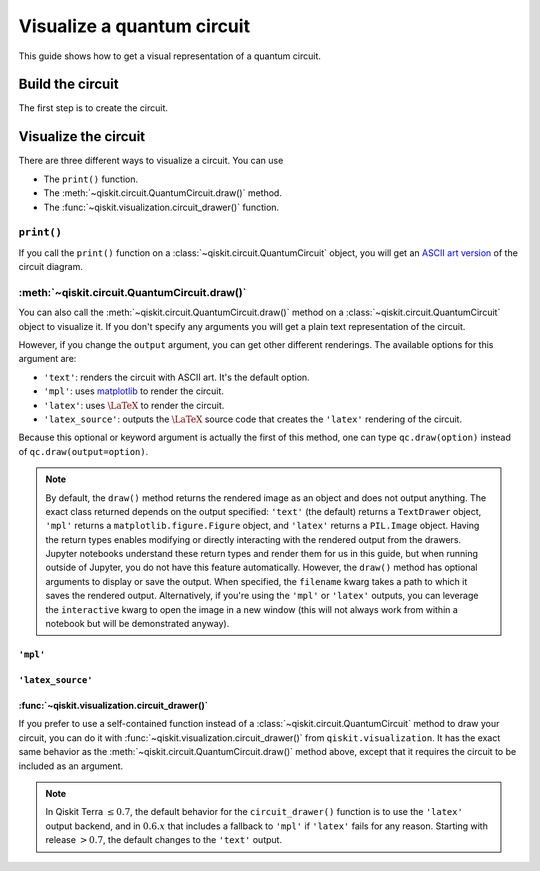 ===========================
Visualize a quantum circuit
===========================

This guide shows how to get a visual representation of a quantum circuit.

Build the circuit
=================

The first step is to create the circuit.

.. jupyter-execute::

    from qiskit import QuantumCircuit

    qc = QuantumCircuit(3, 3)
    qc.h(range(3))
    qc.cx(0, 1)
    qc.measure(range(3), range(3))

Visualize the circuit
=====================

There are three different ways to visualize a circuit. You can use

* The ``print()`` function.
* The :meth:`~qiskit.circuit.QuantumCircuit.draw()` method.
* The :func:`~qiskit.visualization.circuit_drawer()` function.

``print()``
-----------

If you call the ``print()`` function on a :class:`~qiskit.circuit.QuantumCircuit` object, you will get an `ASCII art version <https://en.wikipedia.org/wiki/ASCII_art>`_ of the circuit diagram.

.. jupyter-execute::

    print(qc)

:meth:`~qiskit.circuit.QuantumCircuit.draw()`
---------------------------------------------

You can also call the :meth:`~qiskit.circuit.QuantumCircuit.draw()` method on a :class:`~qiskit.circuit.QuantumCircuit` object to visualize it. If you don't specify any arguments you will get a plain text representation of the circuit.

.. jupyter-execute::

    qc.draw()

However, if you change the ``output`` argument, you can get other different renderings. The available options for this argument are:

* ``'text'``: renders the circuit with ASCII art. It's the default option.
* ``'mpl'``: uses `matplotlib <https://matplotlib.org/>`_ to render the circuit.
* ``'latex'``: uses :math:`\LaTeX` to render the circuit.
* ``'latex_source'``: outputs the :math:`\LaTeX` source code that creates the ``'latex'`` rendering of the circuit.

Because this optional or keyword argument is actually the first of this method, one can type ``qc.draw(option)`` instead of ``qc.draw(output=option)``.

.. note::
    By default, the ``draw()`` method returns the rendered image as an object and does not output anything. The exact class returned depends on the output specified: ``'text'`` (the default) returns a ``TextDrawer`` object, ``'mpl'`` returns a ``matplotlib.figure.Figure`` object, and ``'latex'`` returns a ``PIL.Image`` object. Having the return types enables modifying or directly interacting with the rendered output from the drawers. Jupyter notebooks understand these return types and render them for us in this guide, but when running outside of Jupyter, you do not have this feature automatically. However, the ``draw()`` method has optional arguments to display or save the output. When specified, the ``filename`` kwarg takes a path to which it saves the rendered output. Alternatively, if you're using the ``'mpl'`` or ``'latex'`` outputs, you can leverage the ``interactive`` kwarg to open the image in a new window (this will not always work from within a notebook but will be demonstrated anyway).


``'mpl'``
^^^^^^^^^

.. jupyter-execute::

    qc.draw('mpl')



``'latex_source'``
^^^^^^^^^^^^^^^^^^

.. jupyter-execute::

    qc.draw('latex_source')


:func:`~qiskit.visualization.circuit_drawer()`
^^^^^^^^^^^^^^^^^^^^^^^^^^^^^^^^^^^^^^^^^^^^^^

If you prefer to use a self-contained function instead of a :class:`~qiskit.circuit.QuantumCircuit` method to draw your circuit, you can do it with :func:`~qiskit.visualization.circuit_drawer()` from ``qiskit.visualization``. It has the exact same behavior as the :meth:`~qiskit.circuit.QuantumCircuit.draw()` method above, except that it requires the circuit to be included as an argument.

.. note::
    In Qiskit Terra :math:`\leq 0.7`, the default behavior for the ``circuit_drawer()`` function is to use the ``'latex'`` output backend, and in :math:`0.6.x` that includes a fallback to ``'mpl'`` if ``'latex'`` fails for any reason. Starting with release :math:`> 0.7`, the default changes to the ``'text'`` output.


.. jupyter-execute::

    from qiskit.visualization import circuit_drawer

    circuit_drawer(qc, output='mpl')

.. jupyter-execute::

    import qiskit.tools.jupyter
    %qiskit_version_table
    %qiskit_copyright
